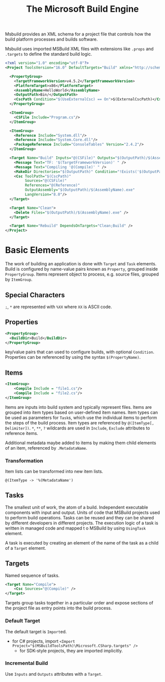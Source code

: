 #+TITLE: The Microsoft Build Engine

Msbuild provides an XML schema for a project file that controls how the build platform processes and builds software.

Msbuild uses imported MSBuild XML files with extensions like =.props= and =.targets= to define the standard build logic.

#+begin_src xml
<?xml version="1.0" encoding="utf-8"?>
<Project ToolsVersion="16.0" DefaultTargets="Build" xmlns="http://schemas.microsoft.com/developer/msbuild/2003">

  <PropertyGroup>
    <TargetFrameworkVersion>v4.5.2</TargetFrameworkVersion>
    <PlatformTarget>x86</PlatformTarget>
    <AssemblyName>HelloWorld</AssemblyName>
    <OutputPath>Bin/</OutputPath>
    <CscPath Condition="$(UseExternalCsc) == On">$(ExternalCscPath)</CscPath>
  </PropertyGroup>

  <ItemGroup>
    <CSFile Include="Program.cs"/>
  </ItemGroup>

  <ItemGroup>
    <Reference Include="System.dll"/>
    <Reference Include="System.Core.dll"/>
    <PackageReference Include="ConsoleTables" Version="2.4.2"/>
  </ItemGroup>

  <Target Name="Build" Inputs="@(CSFile)" Outputs="$(OutputPath)/$(AssemblyName).exe">
    <Message Text="TF: '$(TargetFrameworkVersion)' " />
    <Message Text="Compiling '@(Compile)' " />
    <MakeDir Directories="$(OutputPath)" Condition="!Exists('$(OutputPath)')"/>
    <Csc ToolPath="$(CscPath)"
         Sources="@(CSFile)"
         References="@(Reference)"
         OutputAssembly="$(OutputPath)/$(AssemblyName).exe"
         LangVersion="8.0"/>
  </Target>

  <Target Name="Clean">
    <Delete Files="$(OutputPath)/$(AssemblyName).exe" />
  </Target>

  <Target Name="Rebuild" DependsOnTargets="Clean;Build" />
</Project>
#+end_src

* Basic Elements

The work of building an application is done with =Target= and =Task= elements.
Build is configured by name-value pairs known as =Property=, grouped inside
=PropertyGroup=. Items represent object to process, e.g. source files, grouped by
=ItemGroup=.

** Special Characters

=;=, =*= are represented with =%XX= where =XX= is ASCII code.

** Properties

#+begin_src xml
<PropertyGroup>
  <BuildDir>Build</BuildDir>
</PropertyGroup>
#+end_src

key/value pairs that can used to configure builds, with optional =Condition=.
Properties can be referenced by using the syntax
=$(PropertyName)=.


** Items

#+begin_src xml
<ItemGroup>
    <Compile Include = "file1.cs"/>
    <Compile Include = "file2.cs"/>
</ItemGroup>
#+end_src

Items are inputs into build system and typically represent files. Items are
grouped into item types based on user-defined item names.
Item types can be used as parameters for =Task=​s, which use the individual items
to perform the steps of the build process. Item types are referenced by
=@(ItemType[, Delimiter])=. =*=, =**=, =?= wildcards are used in =Include=,
=Exclude= attributes to reference items.

Additional metadata maybe added to items by making them child elements of an
item, referenced by =.MetadataName=.

*** Transformation

Item lists can be transformed into new item lists.

#+begin_src msbuild
@(ItemType -> '%(MetadataName')
#+end_src


** Tasks

The smallest unit of work, the atom of a build. Independent executable
components with input and output. Units of code that MSBuild projects used to
perform build operations. Tasks can be reused and they can be shared by
different developers in different projects.
The execution logic of a task is written in managed code and mapped t o MSBuild
by using =UsingTask= element.

A task is executed by creating an element of the name of the task as a child of a =Target= element.

** Targets

Named sequence of tasks.

#+begin_src xml
<Target Name="Compile">
    <Csc Sources="@(Compile)" />
</Target>
#+end_src

Targets group tasks together in a particular order and expose sections of the
project file as entry points into the build process.

*** Default Target

The default target is =Import=​ed.

- for C# projects, import ~<Import Project="$(MSBuildToolsPath)\Microsoft.CSharp.targets" />~
  + for SDK-style projects, they are imported implicitly.

*** Incremental Build

Use =Inputs= and =Outputs= attributes with a =Target=.
